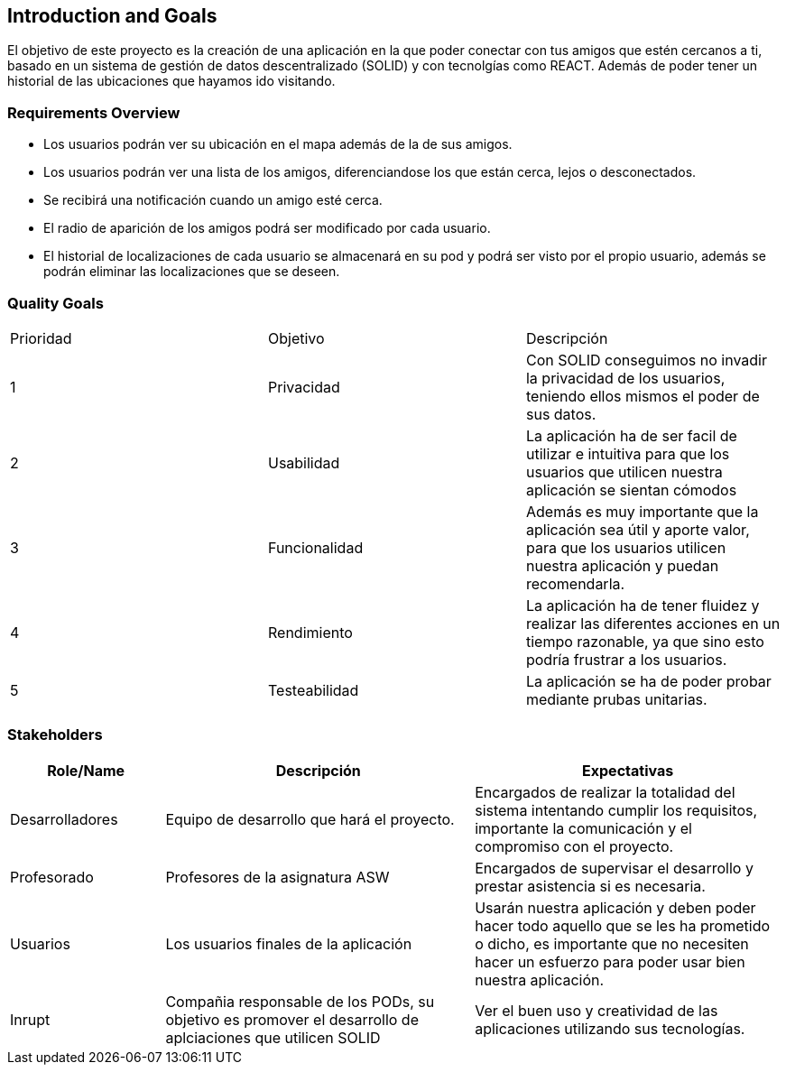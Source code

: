 [[section-introduction-and-goals]]
== Introduction and Goals

****
El objetivo de este proyecto es la creación de una aplicación en la que poder conectar con tus amigos que estén cercanos a ti, basado en un sistema de gestión de datos descentralizado (SOLID) y con tecnolgías como REACT. Además de poder tener un historial de las ubicaciones que hayamos ido visitando.
****

=== Requirements Overview


****
* Los usuarios podrán ver su ubicación en el mapa además de la de sus amigos.
* Los usuarios podrán ver una lista de los amigos, diferenciandose los que están cerca, lejos o desconectados.
* Se recibirá una notificación cuando un amigo esté cerca.
* El radio de aparición de los amigos podrá ser modificado por cada usuario.
* El historial de localizaciones de cada usuario se almacenará en su pod y podrá ser visto por el propio usuario, además se podrán eliminar las localizaciones que se deseen.

****

=== Quality Goals


|===
|Prioridad|Objetivo|Descripción
| 1 | Privacidad | Con SOLID conseguimos no invadir la privacidad de los usuarios, teniendo ellos mismos el poder de sus datos.
| 2 | Usabilidad | La aplicación ha de ser facil de utilizar e intuitiva para que los usuarios que utilicen nuestra aplicación se sientan cómodos
| 3 | Funcionalidad | Además es muy importante que la aplicación sea útil y aporte valor, para que los usuarios utilicen nuestra aplicación y puedan recomendarla.
| 4 | Rendimiento | La aplicación ha de tener fluidez y realizar las diferentes acciones en un tiempo razonable, ya que sino esto podría frustrar a los usuarios.
| 5 | Testeabilidad | La aplicación se ha de poder probar mediante prubas unitarias.
|===


=== Stakeholders



[options="header",cols="1,2,2"]
|===
|Role/Name|Descripción|Expectativas
| Desarrolladores | Equipo de desarrollo que hará el proyecto. | Encargados de realizar la totalidad del sistema intentando cumplir los requisitos, importante la comunicación y el compromiso con el proyecto.
| Profesorado| Profesores de la asignatura ASW| Encargados de supervisar el desarrollo y prestar asistencia si es necesaria.
|Usuarios |Los usuarios finales de la aplicación| Usarán nuestra aplicación y deben poder hacer todo aquello que se les ha prometido o dicho, es importante que no necesiten hacer un esfuerzo para poder usar bien nuestra aplicación.
| Inrupt | Compañia responsable de los PODs, su objetivo es promover el desarrollo de aplciaciones que utilicen SOLID| Ver el buen uso y creatividad de las aplicaciones utilizando sus tecnologías.
|===